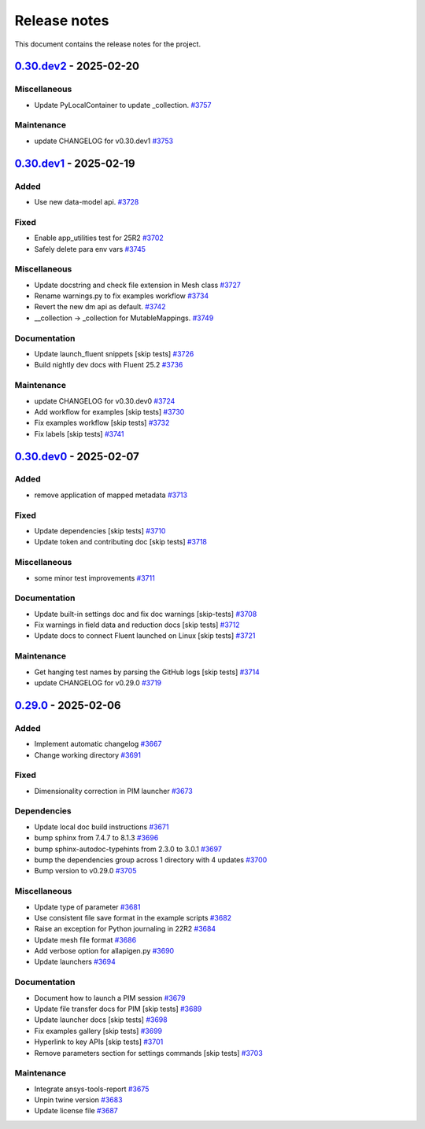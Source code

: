 .. _ref_release_notes:

Release notes
#############

This document contains the release notes for the project.

.. vale off

.. towncrier release notes start

`0.30.dev2 <https://github.com/ansys/pyfluent/releases/tag/v0.30.dev2>`_ - 2025-02-20
=====================================================================================

Miscellaneous
^^^^^^^^^^^^^

- Update PyLocalContainer to update _collection. `#3757 <https://github.com/ansys/pyfluent/pull/3757>`_


Maintenance
^^^^^^^^^^^

- update CHANGELOG for v0.30.dev1 `#3753 <https://github.com/ansys/pyfluent/pull/3753>`_

`0.30.dev1 <https://github.com/ansys/pyfluent/releases/tag/v0.30.dev1>`_ - 2025-02-19
=====================================================================================

Added
^^^^^

- Use new data-model api. `#3728 <https://github.com/ansys/pyfluent/pull/3728>`_


Fixed
^^^^^

- Enable app_utilities test for 25R2 `#3702 <https://github.com/ansys/pyfluent/pull/3702>`_
- Safely delete para env vars `#3745 <https://github.com/ansys/pyfluent/pull/3745>`_


Miscellaneous
^^^^^^^^^^^^^

- Update docstring and check file extension in Mesh class `#3727 <https://github.com/ansys/pyfluent/pull/3727>`_
- Rename warnings.py to fix examples workflow `#3734 <https://github.com/ansys/pyfluent/pull/3734>`_
- Revert the new dm api as default. `#3742 <https://github.com/ansys/pyfluent/pull/3742>`_
- __collection -> _collection for MutableMappings. `#3749 <https://github.com/ansys/pyfluent/pull/3749>`_


Documentation
^^^^^^^^^^^^^

- Update launch_fluent snippets [skip tests] `#3726 <https://github.com/ansys/pyfluent/pull/3726>`_
- Build nightly dev docs with Fluent 25.2 `#3736 <https://github.com/ansys/pyfluent/pull/3736>`_


Maintenance
^^^^^^^^^^^

- update CHANGELOG for v0.30.dev0 `#3724 <https://github.com/ansys/pyfluent/pull/3724>`_
- Add workflow for examples [skip tests] `#3730 <https://github.com/ansys/pyfluent/pull/3730>`_
- Fix examples workflow [skip tests] `#3732 <https://github.com/ansys/pyfluent/pull/3732>`_
- Fix labels [skip tests] `#3741 <https://github.com/ansys/pyfluent/pull/3741>`_

`0.30.dev0 <https://github.com/ansys/pyfluent/releases/tag/v0.30.dev0>`_ - 2025-02-07
=====================================================================================

Added
^^^^^

- remove application of mapped metadata `#3713 <https://github.com/ansys/pyfluent/pull/3713>`_


Fixed
^^^^^

- Update dependencies [skip tests] `#3710 <https://github.com/ansys/pyfluent/pull/3710>`_
- Update token and contributing doc [skip tests] `#3718 <https://github.com/ansys/pyfluent/pull/3718>`_


Miscellaneous
^^^^^^^^^^^^^

- some minor test improvements `#3711 <https://github.com/ansys/pyfluent/pull/3711>`_


Documentation
^^^^^^^^^^^^^

- Update built-in settings doc and fix doc warnings [skip-tests] `#3708 <https://github.com/ansys/pyfluent/pull/3708>`_
- Fix warnings in field data and reduction docs [skip tests] `#3712 <https://github.com/ansys/pyfluent/pull/3712>`_
- Update docs to connect Fluent launched on Linux [skip tests] `#3721 <https://github.com/ansys/pyfluent/pull/3721>`_


Maintenance
^^^^^^^^^^^

- Get hanging test names by parsing the GitHub logs [skip tests] `#3714 <https://github.com/ansys/pyfluent/pull/3714>`_
- update CHANGELOG for v0.29.0 `#3719 <https://github.com/ansys/pyfluent/pull/3719>`_

`0.29.0 <https://github.com/ansys/pyfluent/releases/tag/v0.29.0>`_ - 2025-02-06
===============================================================================

Added
^^^^^

- Implement automatic changelog `#3667 <https://github.com/ansys/pyfluent/pull/3667>`_
- Change working directory `#3691 <https://github.com/ansys/pyfluent/pull/3691>`_


Fixed
^^^^^

- Dimensionality correction in PIM launcher `#3673 <https://github.com/ansys/pyfluent/pull/3673>`_


Dependencies
^^^^^^^^^^^^

- Update local doc build instructions `#3671 <https://github.com/ansys/pyfluent/pull/3671>`_
- bump sphinx from 7.4.7 to 8.1.3 `#3696 <https://github.com/ansys/pyfluent/pull/3696>`_
- bump sphinx-autodoc-typehints from 2.3.0 to 3.0.1 `#3697 <https://github.com/ansys/pyfluent/pull/3697>`_
- bump the dependencies group across 1 directory with 4 updates `#3700 <https://github.com/ansys/pyfluent/pull/3700>`_
- Bump version to v0.29.0 `#3705 <https://github.com/ansys/pyfluent/pull/3705>`_


Miscellaneous
^^^^^^^^^^^^^

- Update type of parameter `#3681 <https://github.com/ansys/pyfluent/pull/3681>`_
- Use consistent file save format in the example scripts `#3682 <https://github.com/ansys/pyfluent/pull/3682>`_
- Raise an exception for Python journaling in 22R2 `#3684 <https://github.com/ansys/pyfluent/pull/3684>`_
- Update mesh file format `#3686 <https://github.com/ansys/pyfluent/pull/3686>`_
- Add verbose option for allapigen.py `#3690 <https://github.com/ansys/pyfluent/pull/3690>`_
- Update launchers `#3694 <https://github.com/ansys/pyfluent/pull/3694>`_


Documentation
^^^^^^^^^^^^^

- Document how to launch a PIM session `#3679 <https://github.com/ansys/pyfluent/pull/3679>`_
- Update file transfer docs for PIM [skip tests] `#3689 <https://github.com/ansys/pyfluent/pull/3689>`_
- Update launcher docs [skip tests] `#3698 <https://github.com/ansys/pyfluent/pull/3698>`_
- Fix examples gallery [skip tests] `#3699 <https://github.com/ansys/pyfluent/pull/3699>`_
- Hyperlink to key APIs [skip tests] `#3701 <https://github.com/ansys/pyfluent/pull/3701>`_
- Remove parameters section for settings commands [skip tests] `#3703 <https://github.com/ansys/pyfluent/pull/3703>`_


Maintenance
^^^^^^^^^^^

- Integrate ansys-tools-report `#3675 <https://github.com/ansys/pyfluent/pull/3675>`_
- Unpin twine version `#3683 <https://github.com/ansys/pyfluent/pull/3683>`_
- Update license file `#3687 <https://github.com/ansys/pyfluent/pull/3687>`_

.. vale on